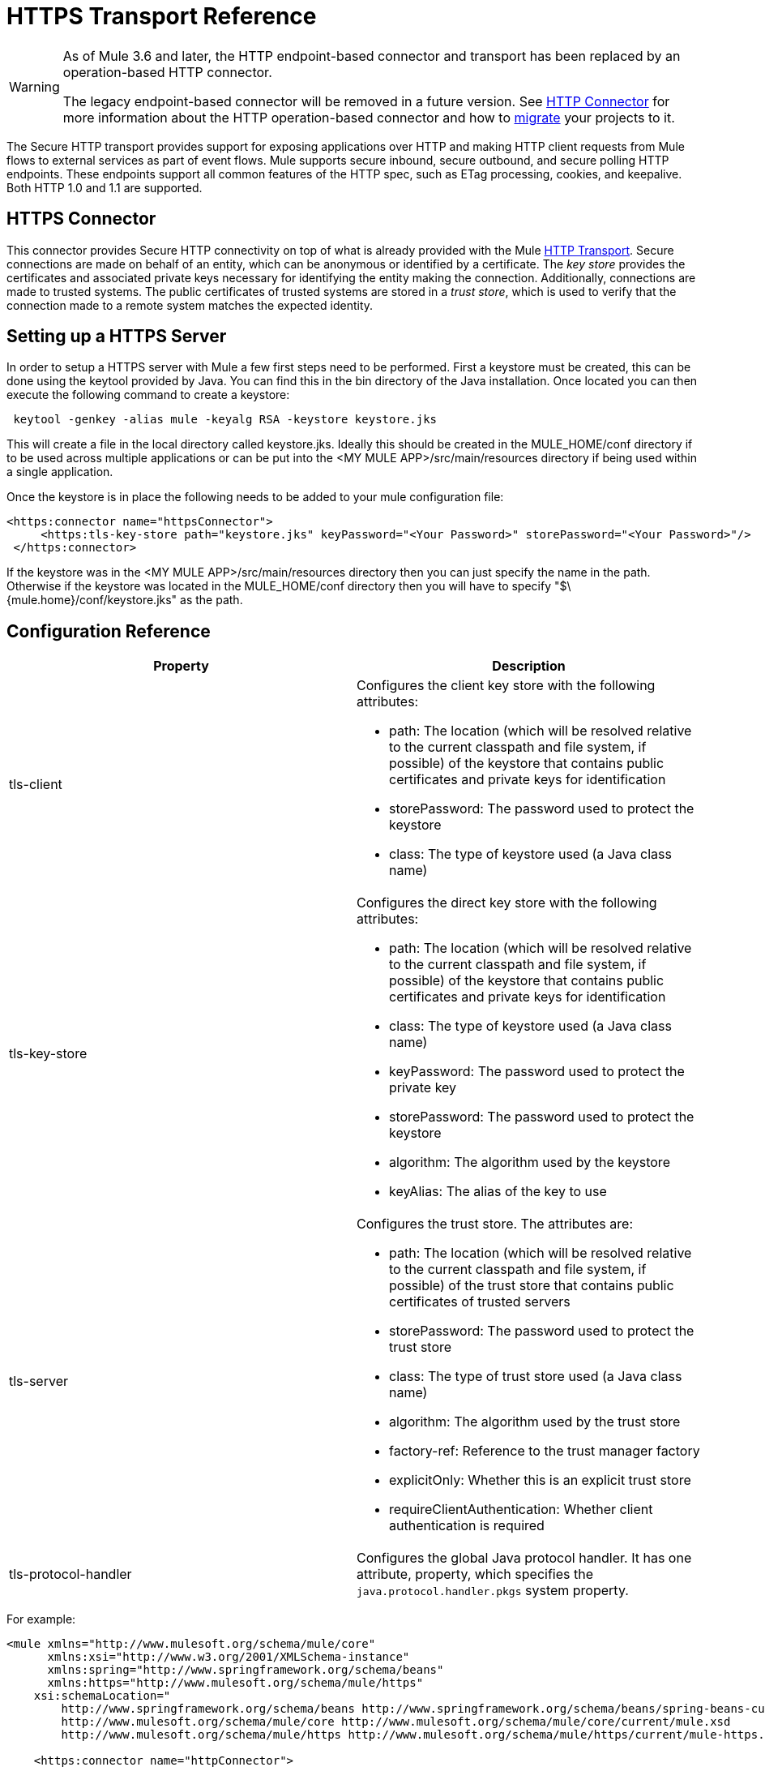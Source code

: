 = HTTPS Transport Reference

[WARNING]
====
As of Mule 3.6 and later, the HTTP endpoint-based connector and transport has been replaced by an operation-based HTTP connector.

The legacy endpoint-based connector will be removed in a future version. See link:/mule-user-guide/v/3.8/http-connector[HTTP Connector] for more information about the HTTP operation-based connector and how to link:/mule-user-guide/v/3.8/migrating-to-the-new-http-connector[migrate] your projects to it.
====

The Secure HTTP transport provides support for exposing applications over HTTP and making HTTP client requests from Mule flows to external services as part of event flows. Mule supports secure inbound, secure outbound, and secure polling HTTP endpoints. These endpoints support all common features of the HTTP spec, such as ETag processing, cookies, and keepalive. Both HTTP 1.0 and 1.1 are supported.

== HTTPS Connector

This connector provides Secure HTTP connectivity on top of what is already provided with the Mule link:/mule-user-guide/v/3.8/deprecated-http-transport-reference[HTTP Transport]. Secure connections are made on behalf of an entity, which can be anonymous or identified by a certificate. The _key store_ provides the certificates and associated private keys necessary for identifying the entity making the connection. Additionally, connections are made to trusted systems. The public certificates of trusted systems are stored in a _trust store_, which is used to verify that the connection made to a remote system matches the expected identity.

== Setting up a HTTPS Server

In order to setup a HTTPS server with Mule a few first steps need to be performed. First a keystore must be created, this can be done using the keytool provided by Java. You can find this in the bin directory of the Java installation. Once located you can then execute the following command to create a keystore:

[source]
----
 keytool -genkey -alias mule -keyalg RSA -keystore keystore.jks
----

This will create a file in the local directory called keystore.jks. Ideally this should be created in the MULE_HOME/conf directory if to be used across multiple applications or can be put into the <MY MULE APP>/src/main/resources directory if being used within a single application.

Once the keystore is in place the following needs to be added to your mule configuration file:

[source,xml, linenums]
----
<https:connector name="httpsConnector">
     <https:tls-key-store path="keystore.jks" keyPassword="<Your Password>" storePassword="<Your Password>"/>
 </https:connector>
----

If the keystore was in the <MY MULE APP>/src/main/resources directory then you can just specify the name in the path. Otherwise if the keystore was located in the MULE_HOME/conf directory then you will have to specify "$\{mule.home}/conf/keystore.jks" as the path.

== Configuration Reference

[%header,cols="2*"]
|===
|Property |Description
|tls-client a|
Configures the client key store with the following attributes:

* path: The location (which will be resolved relative to the current classpath and file system, if possible) of the keystore that contains public certificates and private keys for identification
* storePassword: The password used to protect the keystore
* class: The type of keystore used (a Java class name)

|tls-key-store a|
Configures the direct key store with the following attributes:

* path: The location (which will be resolved relative to the current classpath and file system, if possible) of the keystore that contains public certificates and private keys for identification
* class: The type of keystore used (a Java class name)
* keyPassword: The password used to protect the private key
* storePassword: The password used to protect the keystore
* algorithm: The algorithm used by the keystore
* keyAlias: The alias of the key to use

|tls-server a|
Configures the trust store. The attributes are:

* path: The location (which will be resolved relative to the current classpath and file system, if possible) of the trust store that contains public certificates of trusted servers
* storePassword: The password used to protect the trust store
* class: The type of trust store used (a Java class name)
* algorithm: The algorithm used by the trust store
* factory-ref: Reference to the trust manager factory
* explicitOnly: Whether this is an explicit trust store
* requireClientAuthentication: Whether client authentication is required

|tls-protocol-handler |Configures the global Java protocol handler. It has one attribute, property, which specifies the `java.protocol.handler.pkgs` system property.
|===

For example:

[source,xml, linenums]
----
<mule xmlns="http://www.mulesoft.org/schema/mule/core"
      xmlns:xsi="http://www.w3.org/2001/XMLSchema-instance"
      xmlns:spring="http://www.springframework.org/schema/beans"
      xmlns:https="http://www.mulesoft.org/schema/mule/https"
    xsi:schemaLocation="
        http://www.springframework.org/schema/beans http://www.springframework.org/schema/beans/spring-beans-current.xsd
        http://www.mulesoft.org/schema/mule/core http://www.mulesoft.org/schema/mule/core/current/mule.xsd
        http://www.mulesoft.org/schema/mule/https http://www.mulesoft.org/schema/mule/https/current/mule-https.xsd">

    <https:connector name="httpConnector">
        <https:tls-client path="clientKeystore" storePassword="mulepassword"/>
        <https:tls-key-store path="serverKeystore" keyPassword="mulepassword" storePassword="mulepassword"/>
        <https:tls-server path="trustStore" storePassword="mulepassword"/>
    </https:connector>

    <https:endpoint name="clientEndpoint" host="localhost" port="60202"
                    connector-ref="httpConnector" />
</mule>
----

== Polling Connector

The polling connector allows Mule to poll an external HTTP server and generate events from the result. This is useful for pull-only web services. This connector provides a secure version of the `PollingHttpConnector`. It includes all the properties of the HTTPS connector plus the following optional attributes:

[%header,cols="2*"]
|===
|Attribute |Description
|pollingFrequency |The time in milliseconds to wait between each request to the remote http server.
|checkEtag |Whether the ETag header from the remote server is processed if the header is present.
|discardEmptyContent |Whether Mule should discard any messages from the remote server that have a zero content length. For many services, a zero length would mean there was no data to return. If the remote HTTP server does return content to say that the request is empty, users can configure a content filter on the endpoint to filter these messages out.
|===

For example, after defining the HTTP namespace in the header, you could configure the polling connector like this:

[source,xml, linenums]
----
<http:polling-connector name="PollingHttpConnector" pollingFrequency="2000" />
----

== HTTPS Endpoints

An inbound HTTPS endpoint exposes a flow securely over HTTPS, essentially making it an HTTP server. If polling of a remote HTTP service is required, this endpoint should be configured with a polling HTTPS connector.

An outbound HTTPS endpoint allows Mule to send requests securely using SSL to external servers or Mule inbound HTTP endpoints using HTTP over SSL protocol.

A global HTTPS endpoint can be referenced by flows.

For more information on configuring HTTP endpoints, see link:/mule-user-guide/v/3.8/deprecated-http-transport-reference[HTTP Transport Reference].

== Fine-Tuning SSL Endpoints

The Mule conf folder includes two files that allow you to fine-tune the configuration of SSL endpoints by manually setting which cipher suites Mule can use and which SSL protocols are allowed:

* `tls-default.conf `(Allows fine-tuning when Mule is not configured to run in FIPS security mode)
* `tls-fips140-2.conf `(Allows fine-tuning when Mule is running in FIPS security mode)

Open the relevant file and comment or uncomment items in the lists to manually configure the allowed cipher suites and SSL protocols. If you make no changes to these files, Mule allows the configured security manager to select cipher suites and protocols.

Contents of tls-default.conf

[source,xml, linenums]
----
# This file allows to restrict SSL behavior in Mule. If the file doesn't exist or a property is not defined,
# default values of the current security provider will be used.
# Cipher suites that will be enabled in SSL. If this property is set, SSL sockets will
# only use cipher suites that are provided in this list and supported by the current security provider.
#enabledCipherSuites=TLS_KRB5_WITH_3DES_EDE_CBC_MD5,        \
#                    TLS_KRB5_WITH_RC4_128_SHA,             \
#                    SSL_DH_anon_WITH_DES_CBC_SHA,          \
#                    TLS_DH_anon_WITH_AES_128_CBC_SHA,      \
#                    TLS_DHE_RSA_WITH_AES_128_CBC_SHA,      \
#                    SSL_DHE_RSA_EXPORT_WITH_DES40_CBC_SHA, \
#                    SSL_RSA_EXPORT_WITH_RC4_40_MD5,        \
#                    SSL_DHE_RSA_WITH_3DES_EDE_CBC_SHA,     \
#                    TLS_DHE_RSA_WITH_AES_256_CBC_SHA,      \
#                    TLS_KRB5_WITH_3DES_EDE_CBC_SHA,        \
#                    SSL_RSA_WITH_RC4_128_SHA,              \
#                    TLS_KRB5_WITH_DES_CBC_MD5,             \
#                    TLS_KRB5_EXPORT_WITH_RC4_40_MD5,       \
#                    TLS_KRB5_EXPORT_WITH_DES_CBC_40_MD5,   \
#                    SSL_DHE_DSS_EXPORT_WITH_DES40_CBC_SHA, \
#                    TLS_KRB5_EXPORT_WITH_RC4_40_SHA,       \
#                    SSL_DH_anon_EXPORT_WITH_RC4_40_MD5,    \
#                    SSL_DHE_DSS_WITH_DES_CBC_SHA,          \
#                    TLS_KRB5_WITH_DES_CBC_SHA,             \
#                    SSL_RSA_WITH_NULL_MD5,                 \
#                    TLS_DHE_DSS_WITH_AES_256_CBC_SHA,      \
#                    SSL_DH_anon_WITH_3DES_EDE_CBC_SHA,     \
#                    TLS_RSA_WITH_AES_128_CBC_SHA,          \
#                    SSL_DHE_RSA_WITH_DES_CBC_SHA,          \
#                    TLS_DH_anon_WITH_AES_256_CBC_SHA,      \
#                    TLS_KRB5_EXPORT_WITH_DES_CBC_40_SHA,   \
#                    SSL_DH_anon_EXPORT_WITH_DES40_CBC_SHA, \
#                    SSL_RSA_WITH_NULL_SHA,                 \
#                    TLS_KRB5_WITH_RC4_128_MD5,             \
#                    TLS_RSA_WITH_AES_256_CBC_SHA,          \
#                    SSL_RSA_WITH_DES_CBC_SHA,              \
#                    TLS_EMPTY_RENEGOTIATION_INFO_SCSV,     \
#                    SSL_RSA_EXPORT_WITH_DES40_CBC_SHA,     \
#                    SSL_DH_anon_WITH_RC4_128_MD5,          \
#                    SSL_RSA_WITH_RC4_128_MD5,              \
#                    TLS_DHE_DSS_WITH_AES_128_CBC_SHA,      \
#                    SSL_DHE_DSS_WITH_3DES_EDE_CBC_SHA,     \
#                    SSL_RSA_WITH_3DES_EDE_CBC_SHA
# Protocols that will be enabled in SSL. If this property is set, SSL sockets will only use protocols
# that are provided in this list and supported by the current security provider.
#enabledProtocols=SSLv2Hello, \
#                 TLSv1,      \
#                 SSLv3
----

Contents of tls-fips140-2.conf

[source,xml, linenums]
----
# TLS configuration file used when running Mule in FIPS mode. To use this configuration,
# you must set the "mule.security.model" property to "fips140-2" in the wrapper.conf file.
# Sockets will only use cipher suites from this list.
enabledCipherSuites=SSL_RSA_WITH_3DES_EDE_CBC_SHA,         \
                    SSL_DHE_RSA_WITH_3DES_EDE_CBC_SHA,     \
                    TLS_RSA_WITH_AES_128_CBC_SHA,          \
                    TLS_DHE_DSS_WITH_AES_128_CBC_SHA,      \
                    TLS_DHE_RSA_WITH_AES_128_CBC_SHA,      \
                    TLS_RSA_WITH_AES_256_CBC_SHA,          \
                    TLS_DHE_DSS_WITH_AES_256_CBC_SHA,      \
                    TLS_DHE_RSA_WITH_AES_256_CBC_SHA,      \
                    TLS_ECDH_ECDSA_WITH_3DES_EDE_CBC_SHA,  \
                    TLS_ECDH_ECDSA_WITH_AES_128_CBC_SHA,   \
                    TLS_ECDH_ECDSA_WITH_AES_256_CBC_SHA,   \
                    TLS_ECDHE_ECDSA_WITH_3DES_EDE_CBC_SHA, \
                    TLS_ECDHE_ECDSA_WITH_AES_128_CBC_SHA,  \
                    TLS_ECDHE_ECDSA_WITH_AES_256_CBC_SHA,  \
                    TLS_ECDH_RSA_WITH_3DES_EDE_CBC_SHA,    \
                    TLS_ECDH_RSA_WITH_AES_128_CBC_SHA,     \
                    TLS_ECDH_RSA_WITH_AES_256_CBC_SHA,     \
                    TLS_ECDHE_RSA_WITH_3DES_EDE_CBC_SHA,   \
                    TLS_ECDHE_RSA_WITH_AES_128_CBC_SHA,    \
                    TLS_ECDHE_RSA_WITH_AES_256_CBC_SHA
----

== See Also





